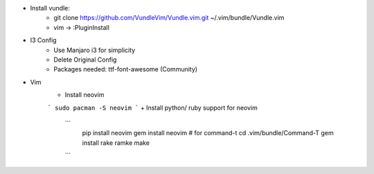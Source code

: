 * Install vundle: 
    + git clone https://github.com/VundleVim/Vundle.vim.git ~/.vim/bundle/Vundle.vim
    + vim -> :PluginInstall

* I3 Config
   + Use Manjaro i3 for simplicity
   + Delete Original Config
   + Packages needed: ttf-font-awesome (Community)

* Vim
   + Install neovim
   ``` sudo pacman -S neovim ```
   + Install python/ ruby support for neovim
     ``` 
      pip install neovim
      gem install neovim
      # for command-t
      cd .vim/bundle/Command-T
      gem install rake
      ramke make
     ```
